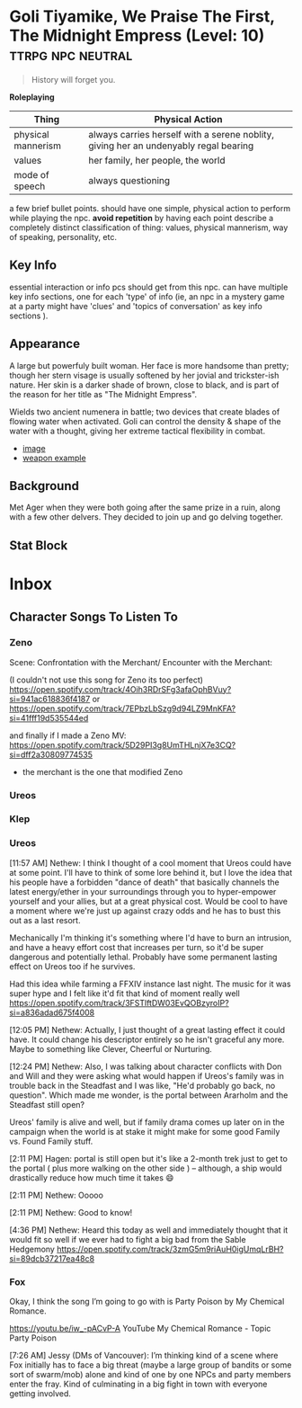 :PROPERTIES:
:ID:       7f8b06da-122a-4cd3-885f-205d9ab8b7b0
:END:

* Goli Tiyamike, We Praise The First, The Midnight Empress (Level: 10) :ttrpg:npc:neutral:
#+BEGIN_QUOTE
History will forget you.
#+END_QUOTE

*Roleplaying*
| Thing | Physical Action |
|-------+-----------------|
| physical mannerism | always carries herself with a serene noblity, giving her an undenyably regal bearing |
| values | her family, her people, the world |
| mode of speech | always questioning |

  a few brief bullet points. should have one simple, physical action to perform
  while playing the npc. *avoid repetition* by having each point describe a
  completely distinct classification of thing: values, physical mannerism, way
  of speaking, personality, etc.

** Key Info
  essential interaction or info pcs should get from this npc. can have multiple
  key info sections, one for each 'type' of info (ie, an npc in a mystery game
  at a party might have 'clues' and 'topics of conversation' as key info
  sections ).

** Appearance
 A large but powerfuly built woman. Her face is more handsome than pretty;
 though her stern visage is usually softened by her jovial and trickster-ish
 nature. Her skin is a darker shade of brown, close to black, and is part of the
 reason for her title as "The Midnight Empress".

 Wields two ancient numenera in battle; two devices that create blades of
 flowing water when activated. Goli can control the density & shape of the water
 with a thought, giving her extreme tactical flexibility in combat.

  - [[https://www.pinterest.ca/pin/413909022014692802/][image]]
  - [[https://www.pinterest.ca/pin/511017888941633648/][weapon example]]

** Background
Met Ager when they were both going after the same prize in a ruin, along with a
few other delvers. They decided to join up and go delving together.

** Stat Block
* Inbox
** Character Songs To Listen To
*** Zeno
Scene:
Confrontation with the Merchant/ Encounter with the Merchant:

(I couldn't not use this song for Zeno its too perfect)
https://open.spotify.com/track/4Oih3RDrSFg3afaOphBVuy?si=941ac618836f4187
or
https://open.spotify.com/track/7EPbzLbSzg9d94LZ9MnKFA?si=41fff19d535544ed


and finally if I made a Zeno MV:
https://open.spotify.com/track/5D29PI3g8UmTHLnjX7e3CQ?si=dff2a30809774535

 - the merchant is the one that modified Zeno

*** Ureos
*** Klep
*** Ureos
[11:57 AM] Nethew: I think I thought of a cool moment that Ureos could have at
some point. I'll have to think of some lore behind it, but I love the idea that
his people have a forbidden "dance of death" that basically channels the latest
energy/ether in your surroundings through you to hyper-empower yourself and your
allies, but at a great physical cost. Would be cool to have a moment where we're
just up against crazy odds and he has to bust this out as a last resort.

Mechanically I'm thinking it's something where I'd have to burn an intrusion,
and have a heavy effort cost that increases per turn, so it'd be super dangerous
and potentially lethal. Probably have some permanent lasting effect on Ureos too
if he survives.

Had this idea while farming a FFXIV instance last night. The music for it was
super hype and I felt like it'd fit that kind of moment really well
https://open.spotify.com/track/3FSTlftDW03EvQOBzyroIP?si=a836adad675f4008

[12:05 PM] Nethew: Actually, I just thought of a great lasting effect it could
have. It could change his descriptor entirely so he isn't graceful any
more. Maybe to something like Clever, Cheerful or Nurturing.

[12:24 PM] Nethew: Also, I was talking about character conflicts with Don and
Will and they were asking what would happen if Ureos's family was in trouble
back in the Steadfast and I was like, "He'd probably go back, no
question". Which made me wonder, is the portal between Ararholm and the
Steadfast still open?

Ureos' family is alive and well, but if family drama comes up later on in the
campaign when the world is at stake it might make for some good Family vs. Found
Family stuff.

[2:11 PM] Hagen: portal is still open but it's like a 2-month trek just to get
to the portal ( plus more walking on the other side ) -- although, a ship would
drastically reduce how much time it takes 😄

[2:11 PM] Nethew: Ooooo

[2:11 PM] Nethew: Good to know!

[4:36 PM] Nethew: Heard this today as well and immediately thought that it would
fit so well if we ever had to fight a big bad from the Sable Hedgemony
https://open.spotify.com/track/3zmG5m9riAuH0igUmqLrBH?si=89dcb37217ea48c8

*** Fox
Okay, I think the song I’m going to go with is Party Poison by My Chemical Romance.

https://youtu.be/iw_-pACvP-A
YouTube
My Chemical Romance - Topic
Party Poison

[7:26 AM] Jessy (DMs of Vancouver): I’m thinking kind of a scene where Fox
initially has to face a big threat (maybe a large group of bandits or some sort
of swarm/mob) alone and kind of one by one NPCs and party members enter the
fray. Kind of culminating in a big fight in town with everyone getting involved.
